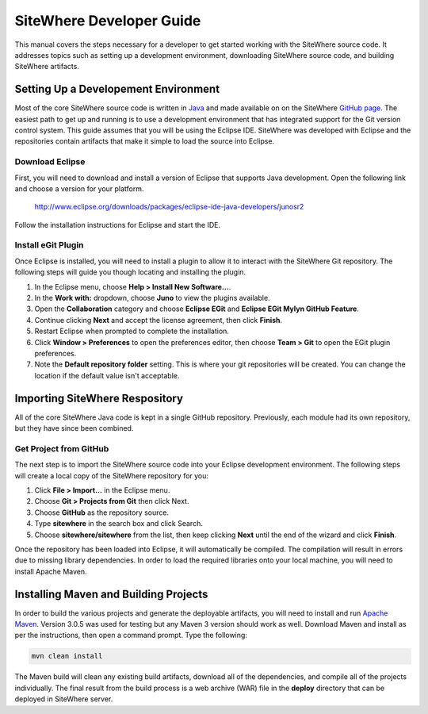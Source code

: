 =========================
SiteWhere Developer Guide
=========================
This manual covers the steps necessary for a developer to get started working with the 
SiteWhere source code. It addresses topics such as setting up a development environment, 
downloading SiteWhere source code, and building SiteWhere artifacts.

-------------------------------------
Setting Up a Developement Environment
-------------------------------------
Most of the core SiteWhere source code is written in `Java <http://www.oracle.com/technetwork/java/index.html>`_ 
and made available on on the SiteWhere `GitHub page <https://github.com/sitewhere>`_. The easiest 
path to get up and running is to use a development environment that has integrated support for the Git version 
control system. This guide assumes that you will be using the Eclipse IDE. SiteWhere was developed with Eclipse 
and the repositories contain artifacts that make it simple to load the source into Eclipse.

Download Eclipse
----------------
First, you will need to download and install a version of Eclipse that supports Java development. Open the 
following link and choose a version for your platform.

	http://www.eclipse.org/downloads/packages/eclipse-ide-java-developers/junosr2
	
Follow the installation instructions for Eclipse and start the IDE.

Install eGit Plugin
-------------------
Once Eclipse is installed, you will need to install a plugin to allow it to interact with the SiteWhere Git 
repository. The following steps will guide you though locating and installing the plugin.

1. In the Eclipse menu, choose **Help > Install New Software...**.
2. In the **Work with:** dropdown, choose **Juno** to view the plugins available.
3. Open the **Collaboration** category and choose **Eclipse EGit** and **Eclipse EGit Mylyn GitHub Feature**.
4. Continue clicking **Next** and accept the license agreement, then click **Finish**.
5. Restart Eclipse when prompted to complete the installation.
6. Click **Window > Preferences** to open the preferences editor, then choose **Team > Git** to open the EGit plugin preferences.
7. Note the **Default repository folder** setting. This is where your git repositories will be created. 
   You can change the location if the default value isn't acceptable.

-------------------------------
Importing SiteWhere Respository
-------------------------------
All of the core SiteWhere Java code is kept in a single GitHub repository. Previously, each module had its
own repository, but they have since been combined. 

Get Project from GitHub
-----------------------
The next step is to import the SiteWhere source code into your Eclipse development environment. The 
following steps will create a local copy of the SiteWhere repository for you:

1. Click **File > Import...** in the Eclipse menu.
2. Choose **Git > Projects from Git** then click Next.
3. Choose **GitHub** as the repository source.
4. Type **sitewhere** in the search box and click Search.
5. Choose **sitewhere/sitewhere** from the list, then keep clicking **Next** until the
   end of the wizard and click **Finish**.
    
Once the repository has been loaded into Eclipse, it will automatically be compiled. The compilation will 
result in errors due to missing library dependencies. In order to load the required libraries onto your local 
machine, you will need to install Apache Maven.
 
--------------------------------------
Installing Maven and Building Projects
--------------------------------------
In order to build the various projects and generate the deployable artifacts, you will need to 
install and run `Apache Maven <http://maven.apache.org/>`_. Version 3.0.5 was used for testing but any Maven 3 version 
should work as well. Download Maven and install as per the instructions, then open a command prompt. Type the following:

.. code-block:: none

	mvn clean install
	
The Maven build will clean any existing build artifacts, download all of the dependencies, and compile all
of the projects individually. The final result from the build process is a web archive (WAR) file in the 
**deploy** directory that can be deployed in SiteWhere server.